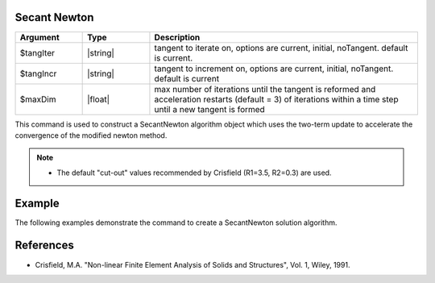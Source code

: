 .. _SecantNewton:

Secant Newton
-------------

.. function:: algorithm SecantNewton <-iterate $tangIter> <-increment $tangIncr> <-maxDim $maxDim> 

.. list-table:: 
   :widths: 10 10 40
   :header-rows: 1

   * - Argument
     - Type
     - Description
   * - $tangIter
     - |string|
     - tangent to iterate on, options are current, initial, noTangent. default is current. 
   * - $tangIncr
     - |string|
     - tangent to increment on, options are current, initial, noTangent. default is current 
   * - $maxDim
     - |float|
     - max number of iterations until the tangent is reformed and acceleration restarts (default = 3)  of iterations within a time step until a new tangent is formed

This command is used to construct a SecantNewton algorithm object which uses the two-term update to accelerate the convergence of the modified newton method. 

.. note::

   * The default "cut-out" values recommended by Crisfield (R1=3.5, R2=0.3) are used. 

Example
-------

The following examples demonstrate the command to create a SecantNewton solution algorithm.

.. tabs::

   .. tab:: Tcl

      .. code-block:: tcl

         algorithm SecantNewton -iterate current -increment current -maxDim 3

   .. tab:: Python

      .. code-block:: python

         model.algorithm('SecantNewton', iterate='current', increment='current', maxDim=3)


References
----------

* Crisfield, M.A. "Non-linear Finite Element Analysis of Solids and Structures", Vol. 1, Wiley, 1991. 
  
